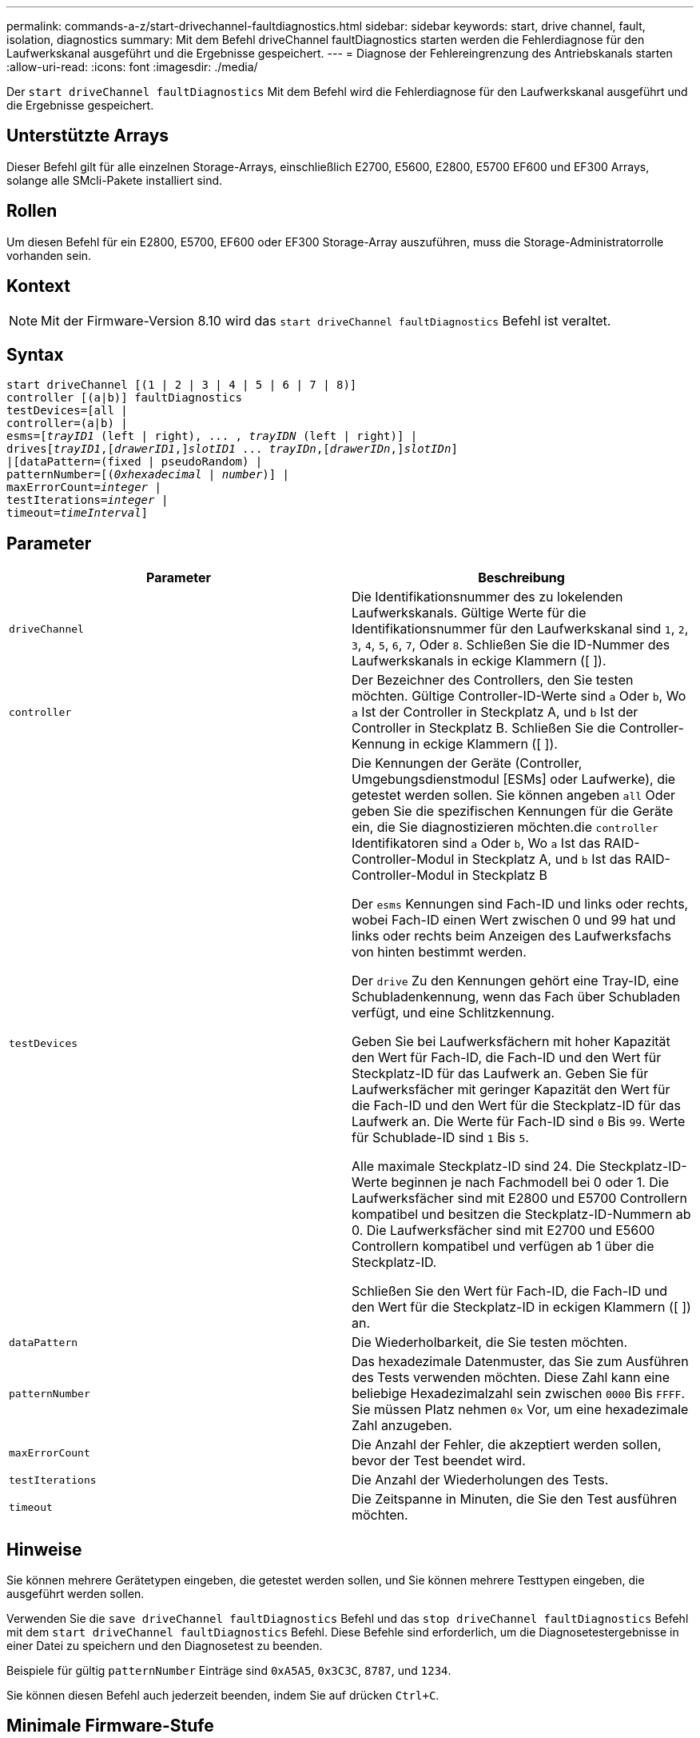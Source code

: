 ---
permalink: commands-a-z/start-drivechannel-faultdiagnostics.html 
sidebar: sidebar 
keywords: start, drive channel, fault, isolation, diagnostics 
summary: Mit dem Befehl driveChannel faultDiagnostics starten werden die Fehlerdiagnose für den Laufwerkskanal ausgeführt und die Ergebnisse gespeichert. 
---
= Diagnose der Fehlereingrenzung des Antriebskanals starten
:allow-uri-read: 
:icons: font
:imagesdir: ./media/


[role="lead"]
Der `start driveChannel faultDiagnostics` Mit dem Befehl wird die Fehlerdiagnose für den Laufwerkskanal ausgeführt und die Ergebnisse gespeichert.



== Unterstützte Arrays

Dieser Befehl gilt für alle einzelnen Storage-Arrays, einschließlich E2700, E5600, E2800, E5700 EF600 und EF300 Arrays, solange alle SMcli-Pakete installiert sind.



== Rollen

Um diesen Befehl für ein E2800, E5700, EF600 oder EF300 Storage-Array auszuführen, muss die Storage-Administratorrolle vorhanden sein.



== Kontext

[NOTE]
====
Mit der Firmware-Version 8.10 wird das `start driveChannel faultDiagnostics` Befehl ist veraltet.

====


== Syntax

[listing, subs="+macros"]
----
start driveChannel [(1 | 2 | 3 | 4 | 5 | 6 | 7 | 8)]
controller [(a|b)] faultDiagnostics
testDevices=[all |
controller=(a|b) |
esms=pass:quotes[[_trayID1_ (left | right), ... , _trayIDN_] (left | right)] |
drivespass:quotes[[_trayID1_],pass:quotes[[_drawerID1_,]]pass:quotes[_slotID1_] ... pass:quotes[_trayIDn_],pass:quotes[[_drawerIDn_,]]pass:quotes[_slotIDn_]]
|[dataPattern=(fixed | pseudoRandom) |
patternNumber=[pass:quotes[(_0xhexadecimal_ | _number_)]] |
pass:quotes[maxErrorCount=_integer_] |
pass:quotes[testIterations=_integer_] |
pass:quotes[timeout=_timeInterval_]]
----


== Parameter

[cols="2*"]
|===
| Parameter | Beschreibung 


 a| 
`driveChannel`
 a| 
Die Identifikationsnummer des zu lokelenden Laufwerkskanals. Gültige Werte für die Identifikationsnummer für den Laufwerkskanal sind `1`, `2`, `3`, `4`, `5`, `6`, `7`, Oder `8`. Schließen Sie die ID-Nummer des Laufwerkskanals in eckige Klammern ([ ]).



 a| 
`controller`
 a| 
Der Bezeichner des Controllers, den Sie testen möchten. Gültige Controller-ID-Werte sind `a` Oder `b`, Wo `a` Ist der Controller in Steckplatz A, und `b` Ist der Controller in Steckplatz B. Schließen Sie die Controller-Kennung in eckige Klammern ([ ]).



 a| 
`testDevices`
 a| 
Die Kennungen der Geräte (Controller, Umgebungsdienstmodul [ESMs] oder Laufwerke), die getestet werden sollen. Sie können angeben `all` Oder geben Sie die spezifischen Kennungen für die Geräte ein, die Sie diagnostizieren möchten.die `controller` Identifikatoren sind `a` Oder `b`, Wo `a` Ist das RAID-Controller-Modul in Steckplatz A, und `b` Ist das RAID-Controller-Modul in Steckplatz B

Der `esms` Kennungen sind Fach-ID und links oder rechts, wobei Fach-ID einen Wert zwischen 0 und 99 hat und links oder rechts beim Anzeigen des Laufwerksfachs von hinten bestimmt werden.

Der `drive` Zu den Kennungen gehört eine Tray-ID, eine Schubladenkennung, wenn das Fach über Schubladen verfügt, und eine Schlitzkennung.

Geben Sie bei Laufwerksfächern mit hoher Kapazität den Wert für Fach-ID, die Fach-ID und den Wert für Steckplatz-ID für das Laufwerk an. Geben Sie für Laufwerksfächer mit geringer Kapazität den Wert für die Fach-ID und den Wert für die Steckplatz-ID für das Laufwerk an. Die Werte für Fach-ID sind `0` Bis `99`. Werte für Schublade-ID sind `1` Bis `5`.

Alle maximale Steckplatz-ID sind 24. Die Steckplatz-ID-Werte beginnen je nach Fachmodell bei 0 oder 1. Die Laufwerksfächer sind mit E2800 und E5700 Controllern kompatibel und besitzen die Steckplatz-ID-Nummern ab 0. Die Laufwerksfächer sind mit E2700 und E5600 Controllern kompatibel und verfügen ab 1 über die Steckplatz-ID.

Schließen Sie den Wert für Fach-ID, die Fach-ID und den Wert für die Steckplatz-ID in eckigen Klammern ([ ]) an.



 a| 
`dataPattern`
 a| 
Die Wiederholbarkeit, die Sie testen möchten.



 a| 
`patternNumber`
 a| 
Das hexadezimale Datenmuster, das Sie zum Ausführen des Tests verwenden möchten. Diese Zahl kann eine beliebige Hexadezimalzahl sein zwischen `0000` Bis `FFFF`. Sie müssen Platz nehmen `0x` Vor, um eine hexadezimale Zahl anzugeben.



 a| 
`maxErrorCount`
 a| 
Die Anzahl der Fehler, die akzeptiert werden sollen, bevor der Test beendet wird.



 a| 
`testIterations`
 a| 
Die Anzahl der Wiederholungen des Tests.



 a| 
`timeout`
 a| 
Die Zeitspanne in Minuten, die Sie den Test ausführen möchten.

|===


== Hinweise

Sie können mehrere Gerätetypen eingeben, die getestet werden sollen, und Sie können mehrere Testtypen eingeben, die ausgeführt werden sollen.

Verwenden Sie die `save driveChannel faultDiagnostics` Befehl und das `stop driveChannel faultDiagnostics` Befehl mit dem `start driveChannel faultDiagnostics` Befehl. Diese Befehle sind erforderlich, um die Diagnosetestergebnisse in einer Datei zu speichern und den Diagnosetest zu beenden.

Beispiele für gültig `patternNumber` Einträge sind `0xA5A5`, `0x3C3C`, `8787`, und `1234`.

Sie können diesen Befehl auch jederzeit beenden, indem Sie auf drücken `Ctrl+C`.



== Minimale Firmware-Stufe

7.15
